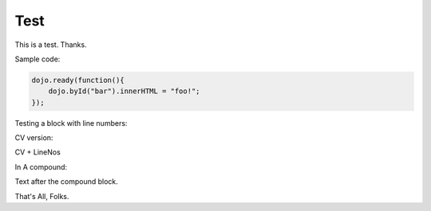 .. _docs/test:

Test
=====

This is a test. Thanks.

Sample code:

.. code :: javascript

    dojo.ready(function(){
        dojo.byId("bar").innerHTML = "foo!";
    });

Testing a block with line numbers:

.. code :: javascript
    :linenos:
    
    // with line numbers?
    console.warn("foo");
    
CV version:

.. cv :: javascript

    dojo.ready(function(){
        dojo.byId("bar").innerHTML = "foo!";
    });

CV + LineNos

.. cv :: javascript
    :linenos:

    // testing 

In A compound:

.. code-example::

    Some Text within the compound before js directive
    
    .. cv :: javascript
    
        dojo.ready(function(){
            dojo.byId("bar").innerHTML = "foo!";
        });
        
    Text in the compound after JS

Text after the compound block.

.. code-example ::

    Example with all types

    .. cv :: javascript

       console.warn("hi");

    Text before CSS. HTML has no pretext to show spacing on in-block directives.

    .. cv :: css 

       body, html { color:red }
       .foo { color:green }

    .. cv :: html

       <div class="foo">Hi</div> There
    
That's All, Folks.
